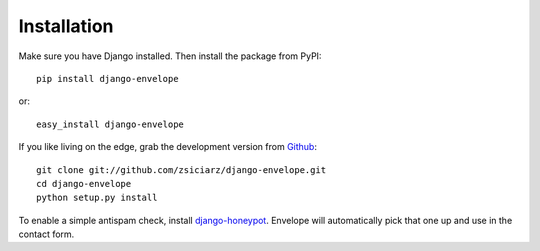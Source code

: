 ============
Installation
============

Make sure you have Django installed. Then install the package from PyPI::

    pip install django-envelope

or::

    easy_install django-envelope

If you like living on the edge, grab the development version from Github_::

    git clone git://github.com/zsiciarz/django-envelope.git
    cd django-envelope
    python setup.py install

To enable a simple antispam check, install `django-honeypot`_. Envelope will
automatically pick that one up and use in the contact form.

.. _Github: http://github.com/zsiciarz/django-envelope
.. _`django-honeypot`: https://github.com/sunlightlabs/django-honeypot/
